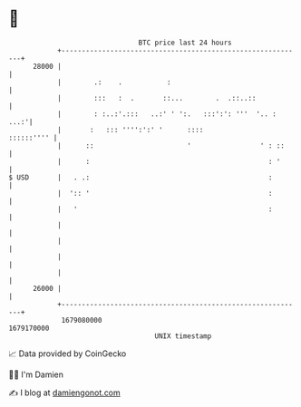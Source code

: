 * 👋

#+begin_example
                                   BTC price last 24 hours                    
               +------------------------------------------------------------+ 
         28000 |                                                            | 
               |        .:    .           :                                 | 
               |        :::   :  .       ::...        .  .::..::            | 
               |        : :..:'.:::   ..:' ' ':.   :::':': '''  '.. :  ...:'| 
               |       :   ::: '''':':' '      ::::              ::::::'''' | 
               |      ::                       '                 ' : ::     | 
               |      :                                            : '      | 
   $ USD       |   . .:                                            :        | 
               |  ':: '                                            :        | 
               |   '                                               :        | 
               |                                                            | 
               |                                                            | 
               |                                                            | 
               |                                                            | 
         26000 |                                                            | 
               +------------------------------------------------------------+ 
                1679080000                                        1679170000  
                                       UNIX timestamp                         
#+end_example
📈 Data provided by CoinGecko

🧑‍💻 I'm Damien

✍️ I blog at [[https://www.damiengonot.com][damiengonot.com]]
